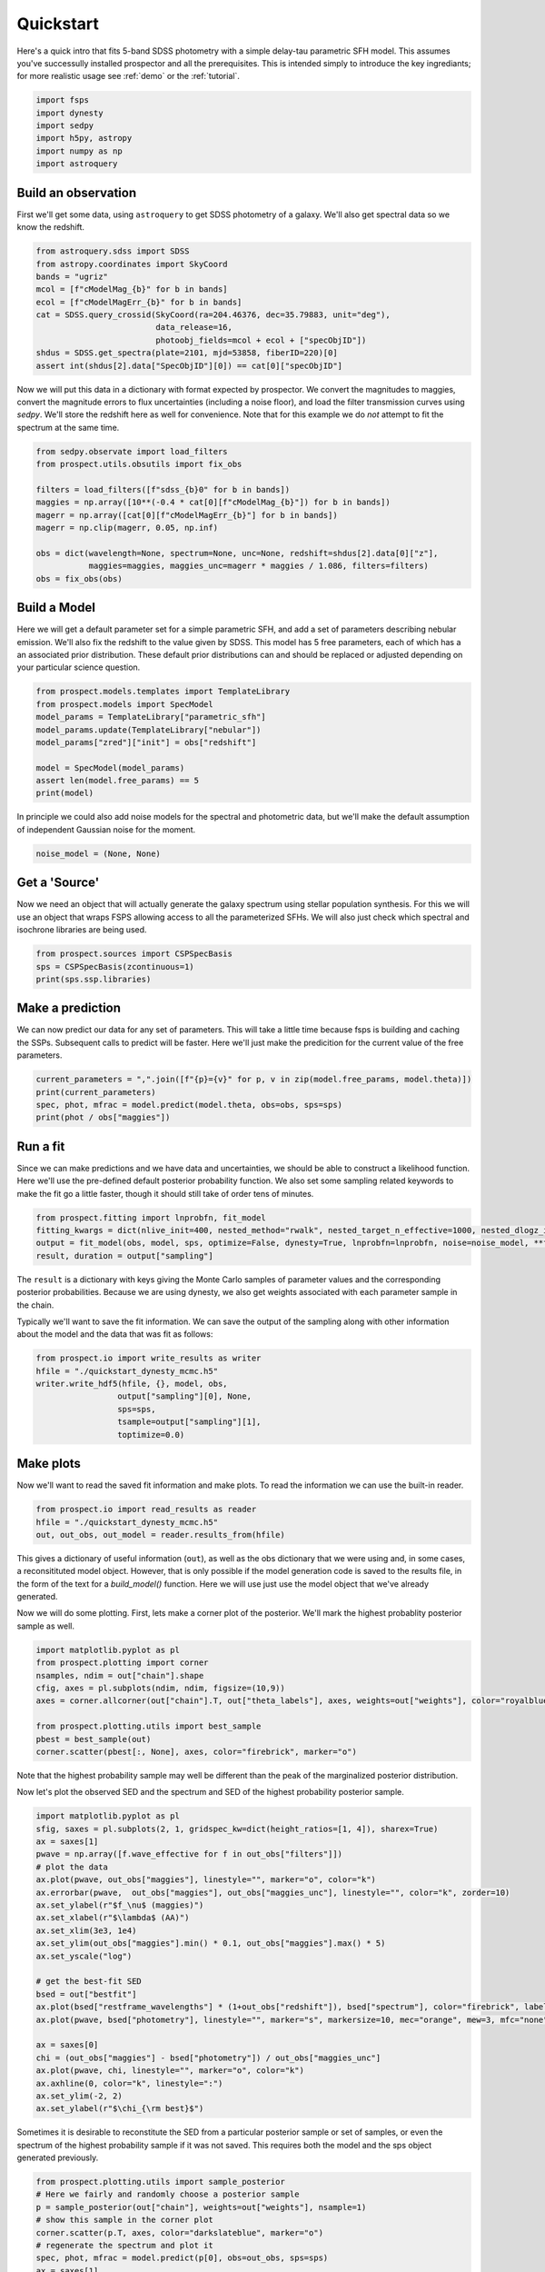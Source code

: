 Quickstart
==========

Here's a quick intro that fits 5-band SDSS photometry with a simple delay-tau
parametric SFH model. This assumes you've successully installed prospector and
all the prerequisites.  This is intended simply to introduce the key
ingrediants; for more realistic usage see :ref:`demo` or the :ref:`tutorial`.

.. code:: python

    import fsps
    import dynesty
    import sedpy
    import h5py, astropy
    import numpy as np
    import astroquery


Build an observation
--------------------

First we'll get some data, using ``astroquery`` to get SDSS photometry of a galaxy.  We'll also
get spectral data so we know the redshift.

.. code:: python

    from astroquery.sdss import SDSS
    from astropy.coordinates import SkyCoord
    bands = "ugriz"
    mcol = [f"cModelMag_{b}" for b in bands]
    ecol = [f"cModelMagErr_{b}" for b in bands]
    cat = SDSS.query_crossid(SkyCoord(ra=204.46376, dec=35.79883, unit="deg"),
                             data_release=16,
                             photoobj_fields=mcol + ecol + ["specObjID"])
    shdus = SDSS.get_spectra(plate=2101, mjd=53858, fiberID=220)[0]
    assert int(shdus[2].data["SpecObjID"][0]) == cat[0]["specObjID"]

Now we will put this data in a dictionary with format expected by prospector. We
convert the magnitudes to maggies, convert the magnitude errors to flux
uncertainties (including a noise floor), and load the filter transmission curves
using `sedpy`. We'll store the redshift here as well for convenience.  Note that
for this example we do *not* attempt to fit the spectrum at the same time.

.. code:: python

    from sedpy.observate import load_filters
    from prospect.utils.obsutils import fix_obs

    filters = load_filters([f"sdss_{b}0" for b in bands])
    maggies = np.array([10**(-0.4 * cat[0][f"cModelMag_{b}"]) for b in bands])
    magerr = np.array([cat[0][f"cModelMagErr_{b}"] for b in bands])
    magerr = np.clip(magerr, 0.05, np.inf)

    obs = dict(wavelength=None, spectrum=None, unc=None, redshift=shdus[2].data[0]["z"],
               maggies=maggies, maggies_unc=magerr * maggies / 1.086, filters=filters)
    obs = fix_obs(obs)


Build a Model
-------------

Here we will get a default parameter set for a simple parametric SFH, and add a
set of parameters describing nebular emission.  We'll also fix the redshift to
the value given by SDSS. This model has 5 free parameters, each of which has a
an associated prior distribution.  These default prior distributions can and
should be replaced or adjusted depending on your particular science question.

.. code:: python

    from prospect.models.templates import TemplateLibrary
    from prospect.models import SpecModel
    model_params = TemplateLibrary["parametric_sfh"]
    model_params.update(TemplateLibrary["nebular"])
    model_params["zred"]["init"] = obs["redshift"]

    model = SpecModel(model_params)
    assert len(model.free_params) == 5
    print(model)

In principle we could also add noise models for the spectral and photometric
data, but we'll make the default assumption of independent Gaussian noise for the moment.

.. code:: python

    noise_model = (None, None)


Get a 'Source'
--------------

Now we need an object that will actually generate the galaxy spectrum using
stellar population synthesis.  For this we will use an object that wraps FSPS
allowing access to all the parameterized SFHs.  We will also just check which
spectral and isochrone libraries are being used.

.. code:: python

    from prospect.sources import CSPSpecBasis
    sps = CSPSpecBasis(zcontinuous=1)
    print(sps.ssp.libraries)


Make a prediction
-----------------

We can now predict our data for any set of parameters.  This will take a little
time because fsps is building and caching the SSPs.  Subsequent calls to predict
will be faster.  Here we'll just make the predicition for the current value of
the free parameters.

.. code:: python

    current_parameters = ",".join([f"{p}={v}" for p, v in zip(model.free_params, model.theta)])
    print(current_parameters)
    spec, phot, mfrac = model.predict(model.theta, obs=obs, sps=sps)
    print(phot / obs["maggies"])


Run a fit
---------

Since we can make predictions and we have data and uncertainties, we should be
able to construct a likelihood function.  Here we'll use the pre-defined default
posterior probability function.  We also set some sampling related keywords to
make the fit go a little faster, though it should still take of order tens of
minutes.

.. code:: python

    from prospect.fitting import lnprobfn, fit_model
    fitting_kwargs = dict(nlive_init=400, nested_method="rwalk", nested_target_n_effective=1000, nested_dlogz_init=0.05)
    output = fit_model(obs, model, sps, optimize=False, dynesty=True, lnprobfn=lnprobfn, noise=noise_model, **fitting_kwargs)
    result, duration = output["sampling"]

The ``result`` is a dictionary with keys giving the Monte Carlo samples of
parameter values and the corresponding posterior probabilities.  Because we are
using dynesty, we also get weights associated with each parameter sample in the
chain.

Typically we'll want to save the fit information.  We can save the output of the
sampling along with other information about the model and the data that was fit
as follows:

.. code:: python

    from prospect.io import write_results as writer
    hfile = "./quickstart_dynesty_mcmc.h5"
    writer.write_hdf5(hfile, {}, model, obs,
                     output["sampling"][0], None,
                     sps=sps,
                     tsample=output["sampling"][1],
                     toptimize=0.0)

Make plots
----------

Now we'll want to read the saved fit information and make plots. To read the
information we can use the built-in reader.

.. code:: python

    from prospect.io import read_results as reader
    hfile = "./quickstart_dynesty_mcmc.h5"
    out, out_obs, out_model = reader.results_from(hfile)

This gives a dictionary of useful information (``out``), as well as the obs
dictionary that we were using and, in some cases, a reconsitituted model object.
However, that is only possible if the model generation code is saved to the
results file, in the form of the text for a `build_model()` function.  Here we
will use just use the model object that we've already generated.

Now we will do some plotting.  First, lets make a corner plot of the posterior.
We'll mark the highest probablity posterior sample as well.

.. code:: python

    import matplotlib.pyplot as pl
    from prospect.plotting import corner
    nsamples, ndim = out["chain"].shape
    cfig, axes = pl.subplots(ndim, ndim, figsize=(10,9))
    axes = corner.allcorner(out["chain"].T, out["theta_labels"], axes, weights=out["weights"], color="royalblue", show_titles=True)

    from prospect.plotting.utils import best_sample
    pbest = best_sample(out)
    corner.scatter(pbest[:, None], axes, color="firebrick", marker="o")

Note that the highest probability sample may well be different than the peak of
the marginalized posterior distribution.

Now let's plot the observed SED and the spectrum and SED of the highest
probability posterior sample.

.. code:: python

    import matplotlib.pyplot as pl
    sfig, saxes = pl.subplots(2, 1, gridspec_kw=dict(height_ratios=[1, 4]), sharex=True)
    ax = saxes[1]
    pwave = np.array([f.wave_effective for f in out_obs["filters"]])
    # plot the data
    ax.plot(pwave, out_obs["maggies"], linestyle="", marker="o", color="k")
    ax.errorbar(pwave,  out_obs["maggies"], out_obs["maggies_unc"], linestyle="", color="k", zorder=10)
    ax.set_ylabel(r"$f_\nu$ (maggies)")
    ax.set_xlabel(r"$\lambda$ (AA)")
    ax.set_xlim(3e3, 1e4)
    ax.set_ylim(out_obs["maggies"].min() * 0.1, out_obs["maggies"].max() * 5)
    ax.set_yscale("log")

    # get the best-fit SED
    bsed = out["bestfit"]
    ax.plot(bsed["restframe_wavelengths"] * (1+out_obs["redshift"]), bsed["spectrum"], color="firebrick", label="MAP sample")
    ax.plot(pwave, bsed["photometry"], linestyle="", marker="s", markersize=10, mec="orange", mew=3, mfc="none")

    ax = saxes[0]
    chi = (out_obs["maggies"] - bsed["photometry"]) / out_obs["maggies_unc"]
    ax.plot(pwave, chi, linestyle="", marker="o", color="k")
    ax.axhline(0, color="k", linestyle=":")
    ax.set_ylim(-2, 2)
    ax.set_ylabel(r"$\chi_{\rm best}$")

Sometimes it is desirable to reconstitute the SED from a particular posterior
sample or set of samples, or even the spectrum of the highest probability sample
if it was not saved.  This requires both the model and the sps object generated
previously.

.. code:: python

    from prospect.plotting.utils import sample_posterior
    # Here we fairly and randomly choose a posterior sample
    p = sample_posterior(out["chain"], weights=out["weights"], nsample=1)
    # show this sample in the corner plot
    corner.scatter(p.T, axes, color="darkslateblue", marker="o")
    # regenerate the spectrum and plot it
    spec, phot, mfrac = model.predict(p[0], obs=out_obs, sps=sps)
    ax = saxes[1]
    ax.plot(sps.wavelengths * (1+out_obs["redshift"]), spec, color="darkslateblue", label="posterior sample")